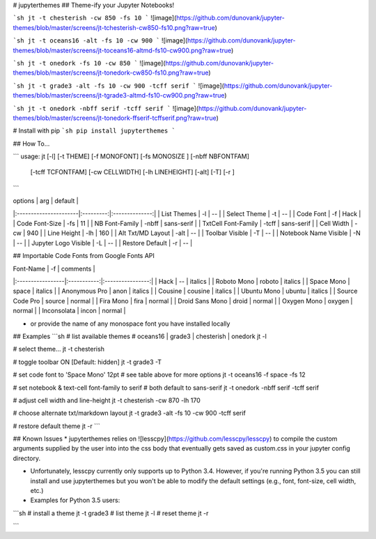 # jupyterthemes
## Theme-ify your Jupyter Notebooks!

```sh
jt -t chesterish -cw 850 -fs 10
```
![image](https://github.com/dunovank/jupyter-themes/blob/master/screens/jt-tchesterish-cw850-fs10.png?raw=true)

```sh
jt -t oceans16 -alt -fs 10 -cw 900
```
![image](https://github.com/dunovank/jupyter-themes/blob/master/screens/jt-toceans16-altmd-fs10-cw900.png?raw=true)

```sh
jt -t onedork -fs 10 -cw 850
```
![image](https://github.com/dunovank/jupyter-themes/blob/master/screens/jt-tonedork-cw850-fs10.png?raw=true)

```sh
jt -t grade3 -alt -fs 10 -cw 900 -tcff serif
```
![image](https://github.com/dunovank/jupyter-themes/blob/master/screens/jt-tgrade3-altmd-fs10-cw900.png?raw=true)

```sh
jt -t onedork -nbff serif -tcff serif
```
![image](https://github.com/dunovank/jupyter-themes/blob/master/screens/jt-tonedork-ffserif-tcffserif.png?raw=true)



# Install with pip
```sh
pip install jupyterthemes
```

## How To...

```
usage: jt [-l] [-t THEME] [-f MONOFONT] [-fs MONOSIZE ] [-nbff NBFONTFAM]  
        [-tcff TCFONTFAM] [-cw CELLWIDTH] [-lh LINEHEIGHT] [-alt] [-T]  [-r ]
```

|        options        |   arg     |     default    |
|:----------------------|:---------:|:--------------:|
| List Themes           |  -l       |       --       |
| Select Theme          |  -t       |       --       |
| Code Font             |  -f       |      Hack      |
| Code Font-Size        |  -fs      |       11       |
| NB Font-Family        |  -nbff    |   sans-serif   |
| TxtCell Font-Family   |  -tcff    |   sans-serif   |
| Cell Width            |  -cw      |      940       |
| Line Height           |  -lh      |      160       |
| Alt Txt/MD Layout     |  -alt     |       --       |
| Toolbar Visible       |  -T       |       --       |
| Notebook Name Visible |  -N       |       --       |
| Jupyter Logo Visible  |  -L       |       --       |
| Restore Default       |  -r       |       --       |

## Importable Code Fonts from Google Fonts API

|    Font-Name     |    -f       |     comments     |
|:-----------------|:-----------:|:----------------:|     
|     Hack         |    --       |     italics      |
|  Roboto Mono     |  roboto     |     italics      |
|  Space Mono      |  space      |     italics      |         
|  Anonymous Pro   |  anon       |     italics      |
|  Cousine         |  cousine    |     italics      |     
|  Ubuntu Mono     |  ubuntu     |     italics      |
|  Source Code Pro |  source     |     normal       |
|  Fira Mono       |  fira       |     normal       |                  
|  Droid Sans Mono |  droid      |     normal       |         
|  Oxygen Mono     |  oxygen     |     normal       |
|  Inconsolata     |  incon      |     normal       |

* or provide the name of any monospace font you have installed locally



## Examples
```sh
# list available themes
# oceans16 | grade3 | chesterish | onedork
jt -l

# select theme...
jt -t chesterish

# toggle toolbar ON [Default: hidden]
jt -t grade3 -T

# set code font to 'Space Mono' 12pt
# see table above for more options
jt -t oceans16 -f space -fs 12

# set notebook & text-cell font-family to serif
# both default to sans-serif
jt -t onedork -nbff serif -tcff serif

# adjust cell width and line-height
jt -t chesterish -cw 870 -lh 170

# choose alternate txt/markdown layout
jt -t grade3 -alt -fs 10 -cw 900 -tcff serif

# restore default theme
jt -r
```

## Known Issues
* jupyterthemes relies on ![lesscpy](https://github.com/lesscpy/lesscpy) to compile the custom arguments supplied by the user into into the css body that eventually gets saved as custom.css in your jupyter config directory.

* Unfortunately, lesscpy currently only supports up to Python 3.4. However, if you're running Python 3.5 you can still install and use jupyterthemes but you won't be able to modify the default settings (e.g., font, font-size, cell width, etc.)

* Examples for Python 3.5 users:
```sh
# install a theme
jt -t grade3
# list theme
jt -l
# reset theme
jt -r

```


